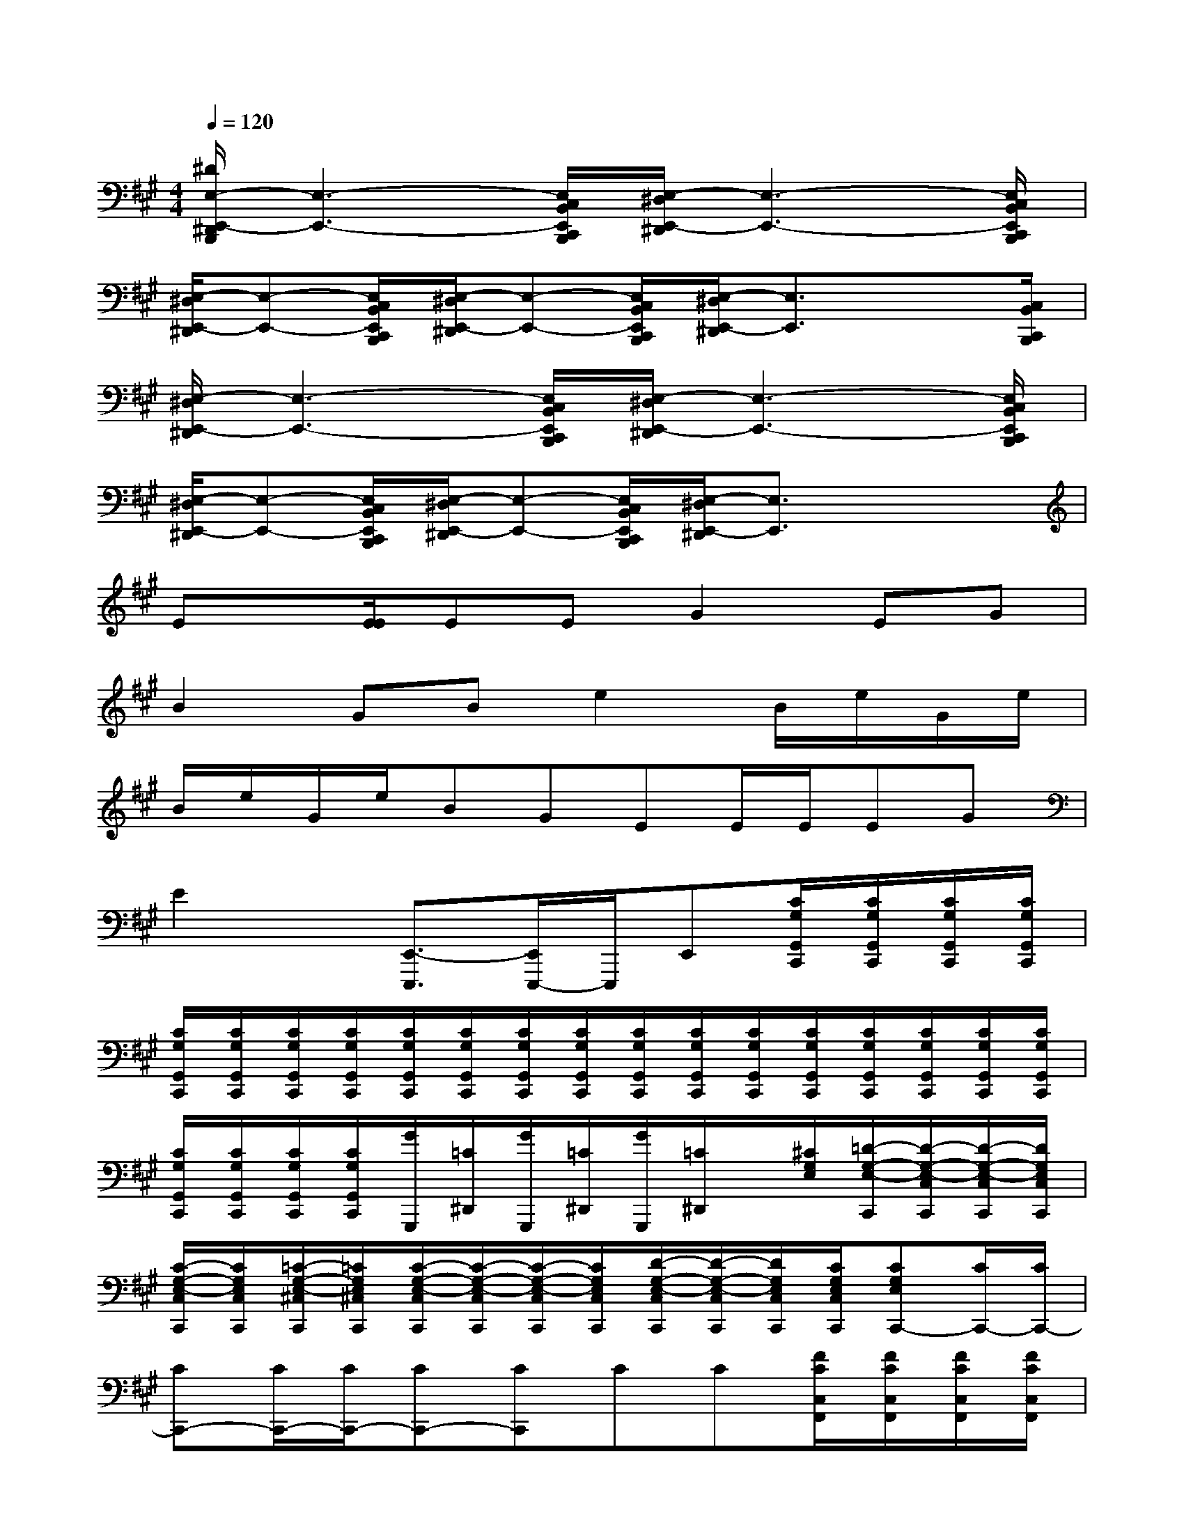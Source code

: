 X:1
T:
M:4/4
L:1/8
Q:1/4=120
K:A%3sharps
V:1
[^D/2E,/2-E,,/2-^D,,/2B,,,/2][E,3-E,,3-][E,/2C,/2B,,/2E,,/2C,,/2B,,,/2][E,/2-^D,/2E,,/2-^D,,/2][E,3-E,,3-][E,/2C,/2B,,/2E,,/2C,,/2B,,,/2]|
[E,/2-^D,/2E,,/2-^D,,/2][E,-E,,-][E,/2C,/2B,,/2E,,/2C,,/2B,,,/2][E,/2-^D,/2E,,/2-^D,,/2][E,-E,,-][E,/2C,/2B,,/2E,,/2C,,/2B,,,/2][E,/2-^D,/2E,,/2-^D,,/2][E,3/2E,,3/2]x3/2[C,/2B,,/2C,,/2B,,,/2]|
[E,/2-^D,/2E,,/2-^D,,/2][E,3-E,,3-][E,/2C,/2B,,/2E,,/2C,,/2B,,,/2][E,/2-^D,/2E,,/2-^D,,/2][E,3-E,,3-][E,/2C,/2B,,/2E,,/2C,,/2B,,,/2]|
[E,/2-^D,/2E,,/2-^D,,/2][E,-E,,-][E,/2C,/2B,,/2E,,/2C,,/2B,,,/2][E,/2-^D,/2E,,/2-^D,,/2][E,-E,,-][E,/2C,/2B,,/2E,,/2C,,/2B,,,/2][E,/2-^D,/2E,,/2-^D,,/2][E,3/2E,,3/2]x2|
Ex/2[E/2E/2]EEG2EG|
B2GBe2B/2e/2G/2e/2|
B/2e/2G/2e/2BGEE/2E/2EG|
E2x/2[E,,3/2-E,,,3/2][E,,/2E,,,/2-]E,,,/2E,,[C/2G,/2G,,/2C,,/2][C/2G,/2G,,/2C,,/2][C/2G,/2G,,/2C,,/2][C/2G,/2G,,/2C,,/2]|
[C/2G,/2G,,/2C,,/2][C/2G,/2G,,/2C,,/2][C/2G,/2G,,/2C,,/2][C/2G,/2G,,/2C,,/2][C/2G,/2G,,/2C,,/2][C/2G,/2G,,/2C,,/2][C/2G,/2G,,/2C,,/2][C/2G,/2G,,/2C,,/2][C/2G,/2G,,/2C,,/2][C/2G,/2G,,/2C,,/2][C/2G,/2G,,/2C,,/2][C/2G,/2G,,/2C,,/2][C/2G,/2G,,/2C,,/2][C/2G,/2G,,/2C,,/2][C/2G,/2G,,/2C,,/2][C/2G,/2G,,/2C,,/2]|
[C/2G,/2G,,/2C,,/2][C/2G,/2G,,/2C,,/2][C/2G,/2G,,/2C,,/2][C/2G,/2G,,/2C,,/2][G/2G,,,/2][=C/2^D,,/2][G/2G,,,/2][=C/2^D,,/2][G/2G,,,/2][=C/2^D,,/2]x/2[^C/2G,/2E,/2][=D/2-G,/2-E,/2-C,,/2][D/2-G,/2-E,/2-C,/2C,,/2][D/2-G,/2-E,/2-C,/2C,,/2][D/2G,/2E,/2C,/2C,,/2]|
[C/2-G,/2-E,/2-C,/2C,,/2][C/2G,/2E,/2C,/2C,,/2][=C/2-G,/2-E,/2-^C,/2C,,/2][=C/2G,/2E,/2^C,/2C,,/2][C/2-G,/2-E,/2-C,/2C,,/2][C/2-G,/2-E,/2-C,/2C,,/2][C/2-G,/2-E,/2-C,/2C,,/2][C/2G,/2E,/2C,/2C,,/2][D/2-G,/2-E,/2-C,/2C,,/2][D/2-G,/2-E,/2-C,/2C,,/2][D/2G,/2E,/2C,/2C,,/2][C/2G,/2E,/2C,/2C,,/2][CG,E,C,,-][C/2C,,/2-][C/2C,,/2-]|
[CC,,-][C/2C,,/2-][C/2C,,/2-][CC,,-][CC,,]CC[F/2C/2C,/2F,,/2][F/2C/2C,/2F,,/2][F/2C/2C,/2F,,/2][F/2C/2C,/2F,,/2]|
[F/2C/2C,/2F,,/2][F/2C/2C,/2F,,/2][F/2C/2C,/2F,,/2][F/2C/2C,/2F,,/2][F/2C/2C,/2F,,/2][F/2C/2C,/2F,,/2][F/2C/2C,/2F,,/2][F/2C/2C,/2F,,/2][F/2C/2C,/2F,,/2][F/2C/2C,/2F,,/2][F/2C/2C,/2F,,/2][F/2C/2C,/2F,,/2][F/2C/2C,/2F,,/2][F/2C/2C,/2F,,/2][F/2C/2C,/2F,,/2][F/2C/2C,/2F,,/2]|
[F/2C/2C,/2F,,/2][F/2C/2C,/2F,,/2][F/2C/2C,/2F,,/2][F/2C/2C,/2F,,/2][F/2C/2C,/2F,,/2][F/2C/2C,/2F,,/2][F/2C/2C,/2F,,/2][F/2C/2C,/2F,,/2][F/2C/2C,/2F,,/2][F/2C/2C,/2F,,/2][F/2C/2C,/2F,,/2][F/2C/2C,/2F,,/2][B,,-B,,,-][BF^DB,B,,-B,,,-]|
[AF^DB,B,,-B,,,-][AF^DB,B,,B,,,][E,,-E,,,-][GEB,E,,-E,,,-][GEB,E,,-E,,,-][GEB,E,,E,,,][B,,-B,,,-][AF^DB,B,,-B,,,-]|
[AF^DB,B,,-B,,,-][AF^DB,B,,B,,,][E,-E,,-][GEB,E,-E,,-][GEB,E,-E,,-][GEB,E,E,,][A,-A,,-][AECA,-A,,-]